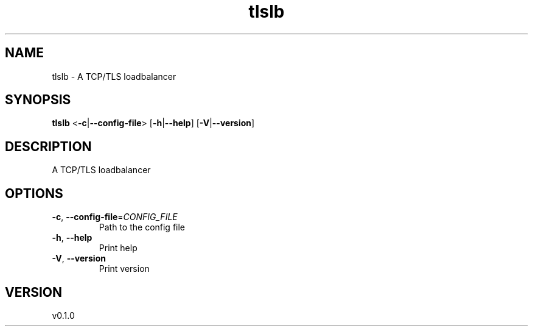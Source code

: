 .ie \n(.g .ds Aq \(aq
.el .ds Aq '
.TH tlslb 1  "tlslb 0.1.0" 
.SH NAME
tlslb \- A TCP/TLS loadbalancer
.SH SYNOPSIS
\fBtlslb\fR <\fB\-c\fR|\fB\-\-config\-file\fR> [\fB\-h\fR|\fB\-\-help\fR] [\fB\-V\fR|\fB\-\-version\fR] 
.SH DESCRIPTION
A TCP/TLS loadbalancer
.SH OPTIONS
.TP
\fB\-c\fR, \fB\-\-config\-file\fR=\fICONFIG_FILE\fR
Path to the config file
.TP
\fB\-h\fR, \fB\-\-help\fR
Print help
.TP
\fB\-V\fR, \fB\-\-version\fR
Print version
.SH VERSION
v0.1.0
